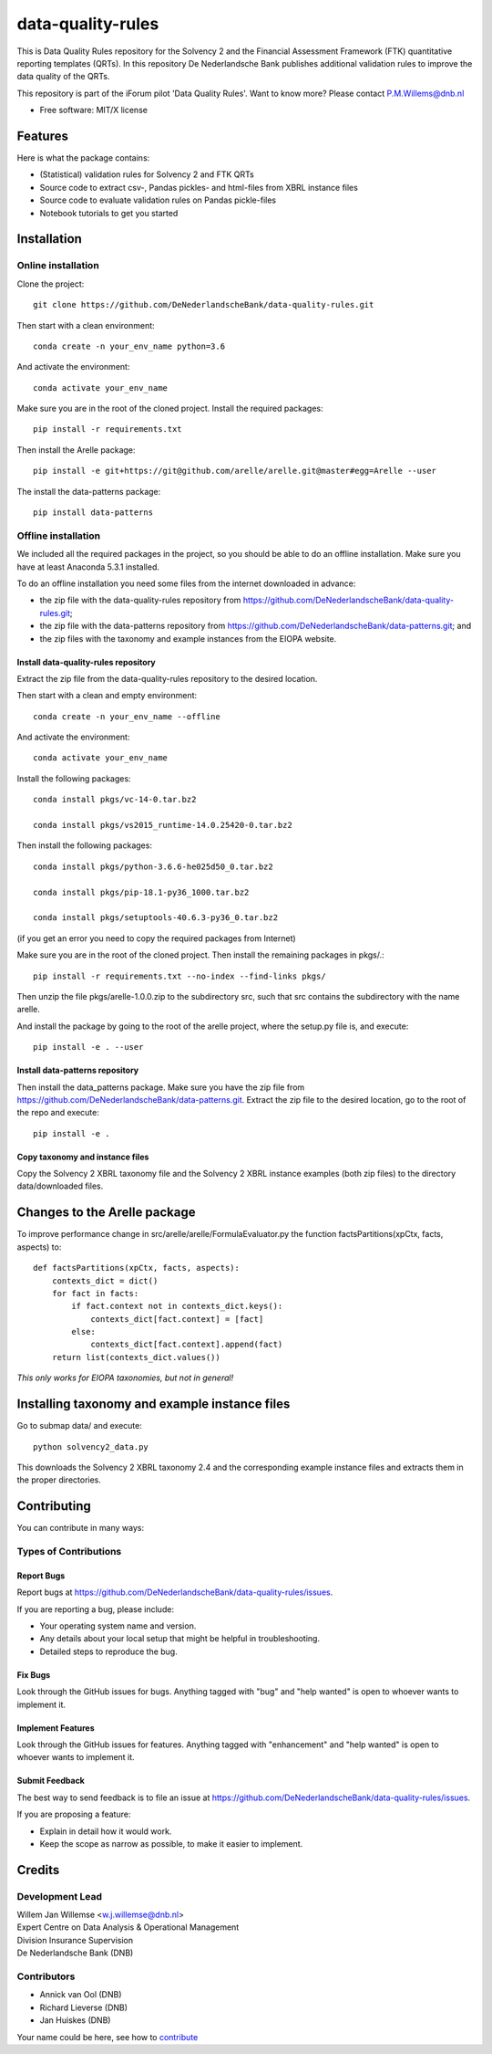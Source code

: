 ==================
data-quality-rules
==================

.. image:: https://img.shields.io/github/release/DeNederlandscheBank/solvency2-rules.svg
           :target: https://github.com/DeNederlandscheBank/data-quality-rules/releases/
           :alt: Github release
.. image:: https://img.shields.io/badge/License-MIT/X-blue.svg
        :target: https://github.com/DeNederlandscheBank/data-quality-rules/blob/master/LICENSE
        :alt: License

This is Data Quality Rules repository for the Solvency 2 and the Financial Assessment Framework (FTK) quantitative reporting templates (QRTs). In this repository De Nederlandsche Bank publishes additional validation rules to improve the data quality of the QRTs.

This repository is part of the iForum pilot 'Data Quality Rules'. Want to know more? Please contact P.M.Willems@dnb.nl

* Free software: MIT/X license

Features
========

Here is what the package contains:

* (Statistical) validation rules for Solvency 2 and FTK QRTs

* Source code to extract csv-, Pandas pickles- and html-files from XBRL instance files

* Source code to evaluate validation rules on Pandas pickle-files

* Notebook tutorials to get you started


Installation
============

Online installation
-------------------

Clone the project::

  git clone https://github.com/DeNederlandscheBank/data-quality-rules.git

Then start with a clean environment::

  conda create -n your_env_name python=3.6

And activate the environment::

  conda activate your_env_name

Make sure you are in the root of the cloned project. Install the required packages::

  pip install -r requirements.txt

Then install the Arelle package::

  pip install -e git+https://git@github.com/arelle/arelle.git@master#egg=Arelle --user

The install the data-patterns package::

  pip install data-patterns

Offline installation
--------------------

We included all the required packages in the project, so you should be able to do an offline installation. Make sure you have at least Anaconda 5.3.1 installed.

To do an offline installation you need some files from the internet downloaded in advance: 

* the zip file with the data-quality-rules repository from https://github.com/DeNederlandscheBank/data-quality-rules.git;

* the zip file with the data-patterns repository from https://github.com/DeNederlandscheBank/data-patterns.git; and 

* the zip files with the taxonomy and example instances from the EIOPA website.

Install data-quality-rules repository
~~~~~~~~~~~~~~~~~~~~~~~~~~~~~~~~~~~~~

Extract the zip file from the data-quality-rules repository to the desired location.

Then start with a clean and empty environment::

  conda create -n your_env_name --offline

And activate the environment::

  conda activate your_env_name

Install the following packages::

  conda install pkgs/vc-14-0.tar.bz2

  conda install pkgs/vs2015_runtime-14.0.25420-0.tar.bz2

Then install the following packages::

  conda install pkgs/python-3.6.6-he025d50_0.tar.bz2

  conda install pkgs/pip-18.1-py36_1000.tar.bz2

  conda install pkgs/setuptools-40.6.3-py36_0.tar.bz2

(if you get an error you need to copy the required packages from Internet)

Make sure you are in the root of the cloned project. Then install the remaining packages in pkgs/.::

  pip install -r requirements.txt --no-index --find-links pkgs/

Then unzip the file pkgs/arelle-1.0.0.zip to the subdirectory src, such that src contains the subdirectory with the name arelle.

And install the package by going to the root of the arelle project, where the setup.py file is, and execute::

  pip install -e . --user

Install data-patterns repository
~~~~~~~~~~~~~~~~~~~~~~~~~~~~~~~~

Then install the data_patterns package. Make sure you have the zip file from https://github.com/DeNederlandscheBank/data-patterns.git. Extract the zip file to the desired location, go to the root of the repo and execute::

  pip install -e .

Copy taxonomy and instance files
~~~~~~~~~~~~~~~~~~~~~~~~~~~~~~~~

Copy the Solvency 2 XBRL taxonomy file and the Solvency 2 XBRL instance examples (both zip files) to the directory data/downloaded files.

Changes to the Arelle package
=============================

To improve performance change in src/arelle/arelle/FormulaEvaluator.py the function factsPartitions(xpCtx, facts, aspects) to::

  def factsPartitions(xpCtx, facts, aspects):
      contexts_dict = dict()
      for fact in facts:
          if fact.context not in contexts_dict.keys():
              contexts_dict[fact.context] = [fact]
          else:
              contexts_dict[fact.context].append(fact)
      return list(contexts_dict.values())

*This only works for EIOPA taxonomies, but not in general!*

Installing taxonomy and example instance files
==============================================

Go to submap data/ and execute::

  python solvency2_data.py

This downloads the Solvency 2 XBRL taxonomy 2.4 and the corresponding example instance files and extracts them in the proper directories.

Contributing
============

You can contribute in many ways:

Types of Contributions
----------------------

Report Bugs
~~~~~~~~~~~

Report bugs at https://github.com/DeNederlandscheBank/data-quality-rules/issues.

If you are reporting a bug, please include:

* Your operating system name and version.
* Any details about your local setup that might be helpful in troubleshooting.
* Detailed steps to reproduce the bug.

Fix Bugs
~~~~~~~~

Look through the GitHub issues for bugs. Anything tagged with "bug" and "help
wanted" is open to whoever wants to implement it.

Implement Features
~~~~~~~~~~~~~~~~~~

Look through the GitHub issues for features. Anything tagged with "enhancement"
and "help wanted" is open to whoever wants to implement it.

Submit Feedback
~~~~~~~~~~~~~~~

The best way to send feedback is to file an issue at https://github.com/DeNederlandscheBank/data-quality-rules/issues.

If you are proposing a feature:

* Explain in detail how it would work.
* Keep the scope as narrow as possible, to make it easier to implement.


Credits
=======

Development Lead
----------------

| Willem Jan Willemse <w.j.willemse@dnb.nl>
| Expert Centre on Data Analysis & Operational Management
| Division Insurance Supervision
| De Nederlandsche Bank (DNB)

Contributors
------------

* Annick van Ool (DNB)
* Richard Lieverse (DNB)
* Jan Huiskes (DNB)

Your name could be here, see how to `contribute <https://github.com/DeNederlandscheBank/data-quality-rules/blob/master/CONTRIBUTING.rst>`_
